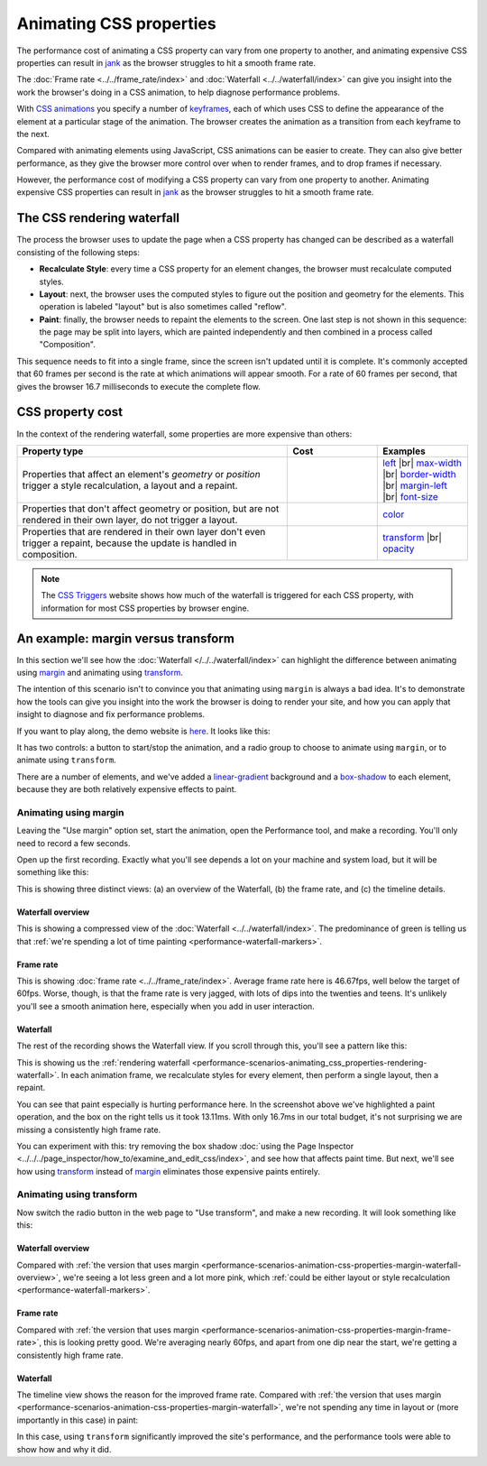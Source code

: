 ========================
Animating CSS properties
========================
The performance cost of animating a CSS property can vary from one property to another, and animating expensive CSS properties can result in `jank <https://developer.mozilla.org/en-US/docs/Glossary/Jank>`_ as the browser struggles to hit a smooth frame rate.

The :doc:`Frame rate <../../frame_rate/index>` and :doc:`Waterfall <../../waterfall/index>` can give you insight into the work the browser's doing in a CSS animation, to help diagnose performance problems.

With `CSS animations <https://developer.mozilla.org/en-US/docs/Web/CSS/CSS_Animations/Using_CSS_animations>`_ you specify a number of `keyframes <https://developer.mozilla.org/en-US/docs/Web/CSS/@keyframes>`_, each of which uses CSS to define the appearance of the element at a particular stage of the animation. The browser creates the animation as a transition from each keyframe to the next.

Compared with animating elements using JavaScript, CSS animations can be easier to create. They can also give better performance, as they give the browser more control over when to render frames, and to drop frames if necessary.

However, the performance cost of modifying a CSS property can vary from one property to another. Animating expensive CSS properties can result in `jank <https://developer.mozilla.org/en-US/docs/Glossary/Jank>`_ as the browser struggles to hit a smooth frame rate.


.. _performance-scenarios-animating_css_properties-rendering-waterfall:

The CSS rendering waterfall
***************************

The process the browser uses to update the page when a CSS property has changed can be described as a waterfall consisting of the following steps:

.. image:: css-rendering-waterfall.png
  :class: center


- **Recalculate Style**: every time a CSS property for an element changes, the browser must recalculate computed styles.
- **Layout**: next, the browser uses the computed styles to figure out the position and geometry for the elements. This operation is labeled "layout" but is also sometimes called "reflow".
- **Paint**: finally, the browser needs to repaint the elements to the screen. One last step is not shown in this sequence: the page may be split into layers, which are painted independently and then combined in a process called "Composition".


This sequence needs to fit into a single frame, since the screen isn't updated until it is complete. It's commonly accepted that 60 frames per second is the rate at which animations will appear smooth. For a rate of 60 frames per second, that gives the browser 16.7 milliseconds to execute the complete flow.


.. _performance-scenarios-animating_css_properties-css-property-cost:

CSS property cost
*****************

In the context of the rendering waterfall, some properties are more expensive than others:

.. |br| raw:: html

  <br/>

.. list-table::
  :widths: 60 20 20
  :header-rows: 1

  * - Property type
    - Cost
    - Examples

  * - Properties that affect an element's *geometry* or *position* trigger a style recalculation, a layout and a repaint.
    - .. image:: recalculate-style.png
      .. image:: layout.png
      .. image:: paint.png
    - `left <https://developer.mozilla.org/en-US/docs/Web/CSS/left>`_ |br|
      `max-width <https://developer.mozilla.org/en-US/docs/Web/CSS/max-width>`_ |br|
      `border-width <https://developer.mozilla.org/en-US/docs/Web/CSS/border-width>`_ |br|
      `margin-left <https://developer.mozilla.org/en-US/docs/Web/CSS/margin-left>`_ |br|
      `font-size <https://developer.mozilla.org/en-US/docs/Web/CSS/font-size>`_

  * - Properties that don't affect geometry or position, but are not rendered in their own layer, do not trigger a layout.
    - .. image:: recalculate-style.png
      .. image:: layout-faint.png
      .. image:: paint.png
    - `color <https://developer.mozilla.org/en-US/docs/Web/CSS/color>`_

  * - Properties that are rendered in their own layer don't even trigger a repaint, because the update is handled in composition.
    - .. image:: recalculate-style.png
      .. image:: layout-faint.png
      .. image:: paint-faint.png
    - `transform <https://developer.mozilla.org/en-US/docs/Web/CSS/transform>`_ |br|
      `opacity <https://developer.mozilla.org/en-US/docs/Web/CSS/opacity>`_

.. note::

  The `CSS Triggers <https://csstriggers.com/>`_ website shows how much of the waterfall is triggered for each CSS property, with information for most CSS properties by browser engine.


An example: margin versus transform
***********************************

In this section we'll see how the :doc:`Waterfall </../../waterfall/index>` can highlight the difference between animating using `margin <https://developer.mozilla.org/en-US/docs/Web/CSS/margin>`_ and animating using `transform <https://developer.mozilla.org/en-US/docs/Web/CSS/transform>`_.

The intention of this scenario isn't to convince you that animating using ``margin`` is always a bad idea. It's to demonstrate how the tools can give you insight into the work the browser is doing to render your site, and how you can apply that insight to diagnose and fix performance problems.

If you want to play along, the demo website is `here <https://mdn.github.io/performance-scenarios/animation-transform-margin/index.html>`_. It looks like this:

.. image:: css-animations-demo.png
  :class: center

It has two controls: a button to start/stop the animation, and a radio group to choose to animate using ``margin``, or to animate using ``transform``.

There are a number of elements, and we've added a `linear-gradient <https://developer.mozilla.org/en-US/docs/Web/CSS/gradient/linear-gradient()>`_ background and a `box-shadow <https://developer.mozilla.org/en-US/docs/Web/CSS/box-shadow>`_ to each element, because they are both relatively expensive effects to paint.


Animating using margin
----------------------

Leaving the "Use margin" option set, start the animation, open the Performance tool, and make a recording. You'll only need to record a few seconds.

Open up the first recording. Exactly what you'll see depends a lot on your machine and system load, but it will be something like this:

.. image:: margin-recording.png
  :class: center

This is showing three distinct views: (a) an overview of the Waterfall, (b) the frame rate, and (c) the timeline details.

.. _performance-scenarios-animation-css-properties-margin-waterfall-overview:

Waterfall overview
~~~~~~~~~~~~~~~~~~

.. image:: margin-timeline-overview.png
  :class: center

This is showing a compressed view of the :doc:`Waterfall <../../waterfall/index>`. The predominance of green is telling us that :ref:`we're spending a lot of time painting <performance-waterfall-markers>`.

.. _performance-scenarios-animation-css-properties-margin-frame-rate:

Frame rate
~~~~~~~~~~

.. image:: margin-frame-rate.png
  :class: center


This is showing :doc:`frame rate <../../frame_rate/index>`. Average frame rate here is 46.67fps, well below the target of 60fps. Worse, though, is that the frame rate is very jagged, with lots of dips into the twenties and teens. It's unlikely you'll see a smooth animation here, especially when you add in user interaction.

.. _performance-scenarios-animation-css-properties-margin-waterfall:

Waterfall
~~~~~~~~~

The rest of the recording shows the Waterfall view. If you scroll through this, you'll see a pattern like this:

.. image:: margin-timeline.png
  :class: center


This is showing us the :ref:`rendering waterfall <performance-scenarios-animating_css_properties-rendering-waterfall>`. In each animation frame, we recalculate styles for every element, then perform a single layout, then a repaint.

You can see that paint especially is hurting performance here. In the screenshot above we've highlighted a paint operation, and the box on the right tells us it took 13.11ms. With only 16.7ms in our total budget, it's not surprising we are missing a consistently high frame rate.

You can experiment with this: try removing the box shadow :doc:`using the Page Inspector <../../../page_inspector/how_to/examine_and_edit_css/index>`, and see how that affects paint time. But next, we'll see how using `transform <https://developer.mozilla.org/en-US/docs/Web/CSS/transform>`_ instead of `margin <https://developer.mozilla.org/en-US/docs/Web/CSS/margin>`_ eliminates those expensive paints entirely.


Animating using transform
-------------------------

Now switch the radio button in the web page to "Use transform", and make a new recording. It will look something like this:

.. image:: transform-recording.png
  :class: center


Waterfall overview
~~~~~~~~~~~~~~~~~~

.. image:: transform-timeline-overview.png
  :class: center

Compared with :ref:`the version that uses margin <performance-scenarios-animation-css-properties-margin-waterfall-overview>`, we're seeing a lot less green and a lot more pink, which :ref:`could be either layout or style recalculation <performance-waterfall-markers>`.

Frame rate
~~~~~~~~~~

.. image:: transform-frame-rate.png
  :class: center

Compared with :ref:`the version that uses margin <performance-scenarios-animation-css-properties-margin-frame-rate>`, this is looking pretty good. We're averaging nearly 60fps, and apart from one dip near the start, we're getting a consistently high frame rate.

Waterfall
~~~~~~~~~

The timeline view shows the reason for the improved frame rate. Compared with :ref:`the version that uses margin <performance-scenarios-animation-css-properties-margin-waterfall>`, we're not spending any time in layout or (more importantly in this case) in paint:

.. image:: transform-timeline.png
  :class: center

In this case, using ``transform`` significantly improved the site's performance, and the performance tools were able to show how and why it did.
